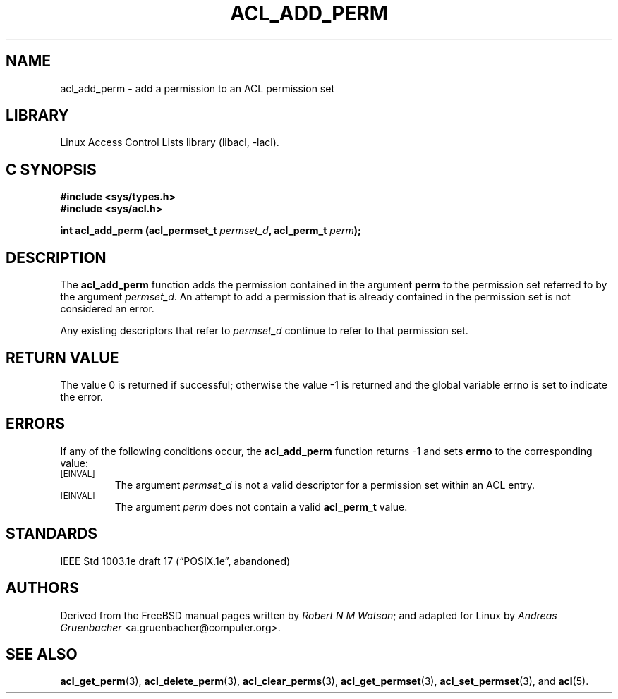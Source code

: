 .\" Access Control Lists manual pages
.\"
.\" (C) 2002 Andreas Gruenbacher, <a.gruenbacher@computer.org>
.\"
.\" THIS SOFTWARE IS PROVIDED BY THE AUTHOR AND CONTRIBUTORS ``AS IS'' AND
.\" ANY EXPRESS OR IMPLIED WARRANTIES, INCLUDING, BUT NOT LIMITED TO, THE
.\" IMPLIED WARRANTIES OF MERCHANTABILITY AND FITNESS FOR A PARTICULAR PURPOSE
.\" ARE DISCLAIMED.  IN NO EVENT SHALL THE AUTHOR OR CONTRIBUTORS BE LIABLE
.\" FOR ANY DIRECT, INDIRECT, INCIDENTAL, SPECIAL, EXEMPLARY, OR CONSEQUENTIAL
.\" DAMAGES (INCLUDING, BUT NOT LIMITED TO, PROCUREMENT OF SUBSTITUTE GOODS
.\" OR SERVICES; LOSS OF USE, DATA, OR PROFITS; OR BUSINESS INTERRUPTION)
.\" HOWEVER CAUSED AND ON ANY THEORY OF LIABILITY, WHETHER IN CONTRACT, STRICT
.\" LIABILITY, OR TORT (INCLUDING NEGLIGENCE OR OTHERWISE) ARISING IN ANY WAY
.\" OUT OF THE USE OF THIS SOFTWARE, EVEN IF ADVISED OF THE POSSIBILITY OF
.\" SUCH DAMAGE.
.\"
.TH ACL_ADD_PERM 3 "Linux ACL Library" "March 2002" "Access Control Lists"
.SH NAME
acl_add_perm \- add a permission to an ACL permission set
.SH LIBRARY
Linux Access Control Lists library (libacl, \-lacl).
.SH C SYNOPSIS
.sp
.nf
.B #include <sys/types.h>
.B #include <sys/acl.h>
.sp
.B "int acl_add_perm (acl_permset_t \f2permset_d\f3, acl_perm_t \f2perm\f3);"
.Op
.SH DESCRIPTION
The
.B acl_add_perm
function adds the permission contained in the argument
.B perm
to the permission set referred to by the argument
.IR permset_d .
An attempt to add a permission that is already contained in the permission
set is not considered an error.
.PP
Any existing descriptors that refer to
.I permset_d
continue to refer to that permission set.
.SH RETURN VALUE
The value 0 is returned if successful; otherwise the value -1 is
returned and the global variable errno is set to indicate the error.
.SH ERRORS
If any of the following conditions occur, the
.B acl_add_perm
function returns -1
and sets
.B errno
to the corresponding value:
.TP
.SM
\%[EINVAL]
The argument
.I permset_d
is not a valid descriptor for a permission set within an ACL entry.
.TP
.SM
\%[EINVAL]
The argument
.I perm
does not contain a valid
.B acl_perm_t
value.
.SH STANDARDS
IEEE Std 1003.1e draft 17 (\(lqPOSIX.1e\(rq, abandoned)
.SH AUTHORS
Derived from the FreeBSD manual pages written by
.IR "Robert N M Watson" ;
and adapted for Linux by
.I "Andreas Gruenbacher"
<a.gruenbacher@computer.org>.
.SH SEE ALSO
.BR acl_get_perm (3),
.BR acl_delete_perm (3),
.BR acl_clear_perms (3),
.BR acl_get_permset (3),
.BR acl_set_permset (3),
and
.BR acl (5).
